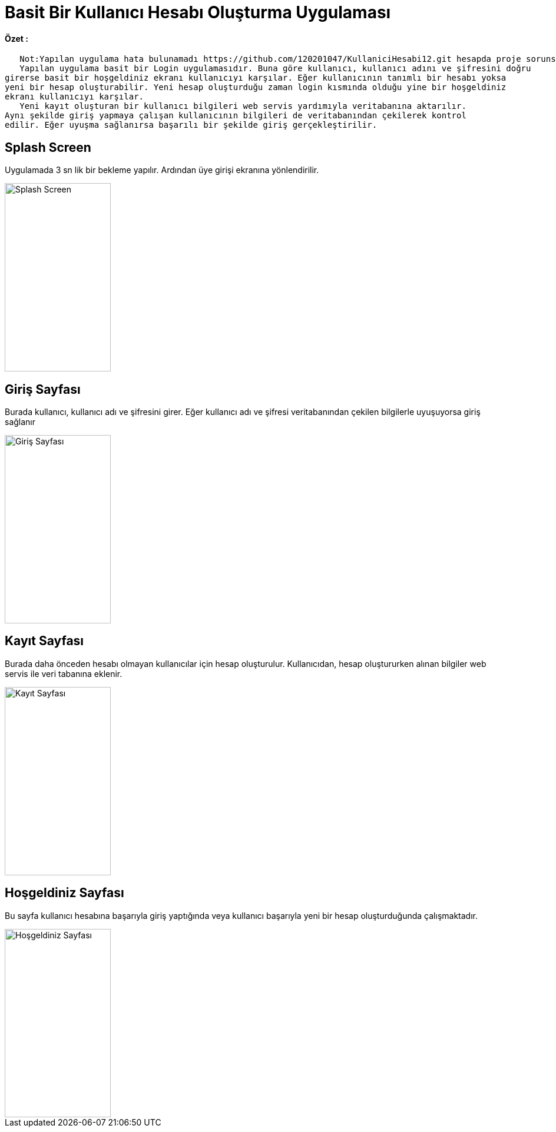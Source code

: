 :imagesdir: resimler

# Basit Bir Kullanıcı Hesabı Oluşturma Uygulaması


==== Özet :
      Not:Yapılan uygulama hata bulunamadı https://github.com/120201047/KullaniciHesabi12.git hesapda proje sorunsuz çalışmaktadır
      Yapılan uygulama basit bir Login uygulamasıdır. Buna göre kullanıcı, kullanıcı adını ve şifresini doğru
   girerse basit bir hoşgeldiniz ekranı kullanıcıyı karşılar. Eğer kullanıcının tanımlı bir hesabı yoksa 
   yeni bir hesap oluşturabilir. Yeni hesap oluşturduğu zaman login kısmında olduğu yine bir hoşgeldiniz 
   ekranı kullanıcıyı karşılar. 
      Yeni kayıt oluşturan bir kullanıcı bilgileri web servis yardımıyla veritabanına aktarılır. 
   Aynı şekilde giriş yapmaya çalışan kullanıcının bilgileri de veritabanından çekilerek kontrol 
   edilir. Eğer uyuşma sağlanırsa başarılı bir şekilde giriş gerçekleştirilir.


== Splash Screen

Uygulamada 3 sn lik bir bekleme yapılır. Ardından üye girişi ekranına yönlendirilir.


image::splashscreen.png[Splash Screen,180,320,align="center"]


== Giriş Sayfası

Burada kullanıcı, kullanıcı adı ve şifresini girer. Eğer kullanıcı adı ve şifresi veritabanından
çekilen bilgilerle uyuşuyorsa giriş sağlanır


image::giris.png[Giriş Sayfası,180,320,align="center"]



== Kayıt Sayfası

Burada daha önceden hesabı olmayan kullanıcılar için hesap oluşturulur. Kullanıcıdan, hesap oluştururken
alınan bilgiler web servis ile veri tabanına eklenir.


image::kayit.png[Kayıt Sayfası,180,320,align="center"]


== Hoşgeldiniz Sayfası

Bu sayfa kullanıcı hesabına başarıyla giriş yaptığında veya kullanıcı başarıyla yeni bir hesap oluşturduğunda
çalışmaktadır.


image::hosgeldiniz.png[Hoşgeldiniz Sayfası,180,320,align="center"]

